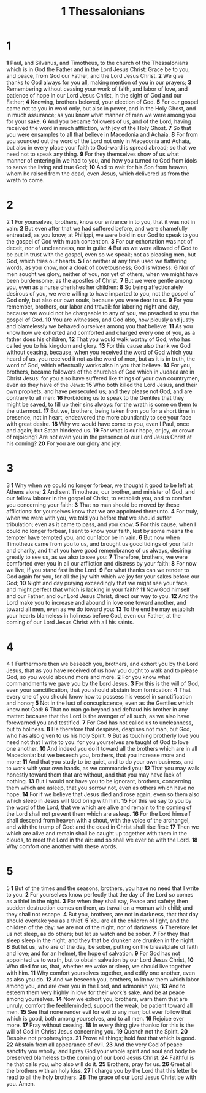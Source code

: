 #+title: 1 Thessalonians

* 1
*1* Paul, and Silvanus, and Timotheus, to the church of the Thessalonians which is in God the Father and in the Lord Jesus Christ: Grace be to you, and peace, from God our Father, and the Lord Jesus Christ.
*2* We give thanks to God always for you all, making mention of you in our prayers;
*3* Remembering without ceasing your work of faith, and labor of love, and patience of hope in our Lord Jesus Christ, in the sight of God and our Father;
*4* Knowing, brothers beloved, your election of God.
*5* For our gospel came not to you in word only, but also in power, and in the Holy Ghost, and in much assurance; as you know what manner of men we were among you for your sake.
*6* And you became followers of us, and of the Lord, having received the word in much affliction, with joy of the Holy Ghost.
*7* So that you were ensamples to all that believe in Macedonia and Achaia.
*8* For from you sounded out the word of the Lord not only in Macedonia and Achaia, but also in every place your faith to God-ward is spread abroad; so that we need not to speak any thing.
*9* For they themselves show of us what manner of entering in we had to you, and how you turned to God from idols to serve the living and true God;
*10* And to wait for his Son from heaven, whom he raised from the dead, even Jesus, which delivered us from the wrath to come.
* 2
@@hugo:{{< drop >}}@@
2
@@hugo:{{< /drop >}}@@
*1* For yourselves, brothers, know our entrance in to you, that it was not in vain:
*2* But even after that we had suffered before, and were shamefully entreated, as you know, at Philippi, we were bold in our God to speak to you the gospel of God with much contention.
*3* For our exhortation was not of deceit, nor of uncleanness, nor in guile:
*4* But as we were allowed of God to be put in trust with the gospel, even so we speak; not as pleasing men, but God, which tries our hearts.
*5* For neither at any time used we flattering words, as you know, nor a cloak of covetousness; God is witness:
*6* Nor of men sought we glory, neither of you, nor yet of others, when we might have been burdensome, as the apostles of Christ.
*7* But we were gentle among you, even as a nurse cherishes her children:
*8* So being affectionately desirous of you, we were willing to have imparted to you, not the gospel of God only, but also our own souls, because you were dear to us.
*9* For you remember, brothers, our labor and travail: for laboring night and day, because we would not be chargeable to any of you, we preached to you the gospel of God.
*10* You are witnesses, and God also, how piously and justly and blamelessly we behaved ourselves among you that believe:
*11* As you know how we exhorted and comforted and charged every one of you, as a father does his children,
*12* That you would walk worthy of God, who has called you to his kingdom and glory.
*13* For this cause also thank we God without ceasing, because, when you received the word of God which you heard of us, you received it not as the word of men, but as it is in truth, the word of God, which effectually works also in you that believe.
*14* For you, brothers, became followers of the churches of God which in Judaea are in Christ Jesus: for you also have suffered like things of your own countrymen, even as they have of the Jews:
*15* Who both killed the Lord Jesus, and their own prophets, and have persecuted us; and they please not God, and are contrary to all men:
*16* Forbidding us to speak to the Gentiles that they might be saved, to fill up their sins always: for the wrath is come on them to the uttermost.
*17* But we, brothers, being taken from you for a short time in presence, not in heart, endeavored the more abundantly to see your face with great desire.
*18* Why we would have come to you, even I Paul, once and again; but Satan hindered us.
*19* For what is our hope, or joy, or crown of rejoicing? Are not even you in the presence of our Lord Jesus Christ at his coming?
*20* For you are our glory and joy.
* 3
@@hugo:{{< drop >}}@@
3
@@hugo:{{< /drop >}}@@
*1* Why when we could no longer forbear, we thought it good to be left at Athens alone;
*2* And sent Timotheus, our brother, and minister of God, and our fellow laborer in the gospel of Christ, to establish you, and to comfort you concerning your faith:
*3* That no man should be moved by these afflictions: for yourselves know that we are appointed thereunto.
*4* For truly, when we were with you, we told you before that we should suffer tribulation; even as it came to pass, and you know.
*5* For this cause, when I could no longer forbear, I sent to know your faith, lest by some means the tempter have tempted you, and our labor be in vain.
*6* But now when Timotheus came from you to us, and brought us good tidings of your faith and charity, and that you have good remembrance of us always, desiring greatly to see us, as we also to see you:
*7* Therefore, brothers, we were comforted over you in all our affliction and distress by your faith:
*8* For now we live, if you stand fast in the Lord.
*9* For what thanks can we render to God again for you, for all the joy with which we joy for your sakes before our God;
*10* Night and day praying exceedingly that we might see your face, and might perfect that which is lacking in your faith?
*11* Now God himself and our Father, and our Lord Jesus Christ, direct our way to you.
*12* And the Lord make you to increase and abound in love one toward another, and toward all men, even as we do toward you:
*13* To the end he may establish your hearts blameless in holiness before God, even our Father, at the coming of our Lord Jesus Christ with all his saints.
* 4
@@hugo:{{< drop >}}@@
4
@@hugo:{{< /drop >}}@@
*1* Furthermore then we beseech you, brothers, and exhort you by the Lord Jesus, that as you have received of us how you ought to walk and to please God, so you would abound more and more.
*2* For you know what commandments we gave you by the Lord Jesus.
*3* For this is the will of God, even your sanctification, that you should abstain from fornication:
*4* That every one of you should know how to possess his vessel in sanctification and honor;
*5* Not in the lust of concupiscence, even as the Gentiles which know not God:
*6* That no man go beyond and defraud his brother in any matter: because that the Lord is the avenger of all such, as we also have forewarned you and testified.
*7* For God has not called us to uncleanness, but to holiness.
*8* He therefore that despises, despises not man, but God, who has also given to us his holy Spirit.
*9* But as touching brotherly love you need not that I write to you: for you yourselves are taught of God to love one another.
*10* And indeed you do it toward all the brothers which are in all Macedonia: but we beseech you, brothers, that you increase more and more;
*11* And that you study to be quiet, and to do your own business, and to work with your own hands, as we commanded you;
*12* That you may walk honestly toward them that are without, and that you may have lack of nothing.
*13* But I would not have you to be ignorant, brothers, concerning them which are asleep, that you sorrow not, even as others which have no hope.
*14* For if we believe that Jesus died and rose again, even so them also which sleep in Jesus will God bring with him.
*15* For this we say to you by the word of the Lord, that we which are alive and remain to the coming of the Lord shall not prevent them which are asleep.
*16* For the Lord himself shall descend from heaven with a shout, with the voice of the archangel, and with the trump of God: and the dead in Christ shall rise first:
*17* Then we which are alive and remain shall be caught up together with them in the clouds, to meet the Lord in the air: and so shall we ever be with the Lord.
*18* Why comfort one another with these words.
* 5
@@hugo:{{< drop >}}@@
5
@@hugo:{{< /drop >}}@@
*1* But of the times and the seasons, brothers, you have no need that I write to you.
*2* For yourselves know perfectly that the day of the Lord so comes as a thief in the night.
*3* For when they shall say, Peace and safety; then sudden destruction comes on them, as travail on a woman with child; and they shall not escape.
*4* But you, brothers, are not in darkness, that that day should overtake you as a thief.
*5* You are all the children of light, and the children of the day: we are not of the night, nor of darkness.
*6* Therefore let us not sleep, as do others; but let us watch and be sober.
*7* For they that sleep sleep in the night; and they that be drunken are drunken in the night.
*8* But let us, who are of the day, be sober, putting on the breastplate of faith and love; and for an helmet, the hope of salvation.
*9* For God has not appointed us to wrath, but to obtain salvation by our Lord Jesus Christ,
*10* Who died for us, that, whether we wake or sleep, we should live together with him.
*11* Why comfort yourselves together, and edify one another, even as also you do.
*12* And we beseech you, brothers, to know them which labor among you, and are over you in the Lord, and admonish you;
*13* And to esteem them very highly in love for their work's sake. And be at peace among yourselves.
*14* Now we exhort you, brothers, warn them that are unruly, comfort the feebleminded, support the weak, be patient toward all men.
*15* See that none render evil for evil to any man; but ever follow that which is good, both among yourselves, and to all men.
*16* Rejoice ever more.
*17* Pray without ceasing.
*18* In every thing give thanks: for this is the will of God in Christ Jesus concerning you.
*19* Quench not the Spirit.
*20* Despise not prophesyings.
*21* Prove all things; hold fast that which is good.
*22* Abstain from all appearance of evil.
*23* And the very God of peace sanctify you wholly; and I pray God your whole spirit and soul and body be preserved blameless to the coming of our Lord Jesus Christ.
*24* Faithful is he that calls you, who also will do it.
*25* Brothers, pray for us.
*26* Greet all the brothers with an holy kiss.
*27* I charge you by the Lord that this letter be read to all the holy brothers.
*28* The grace of our Lord Jesus Christ be with you. Amen.
